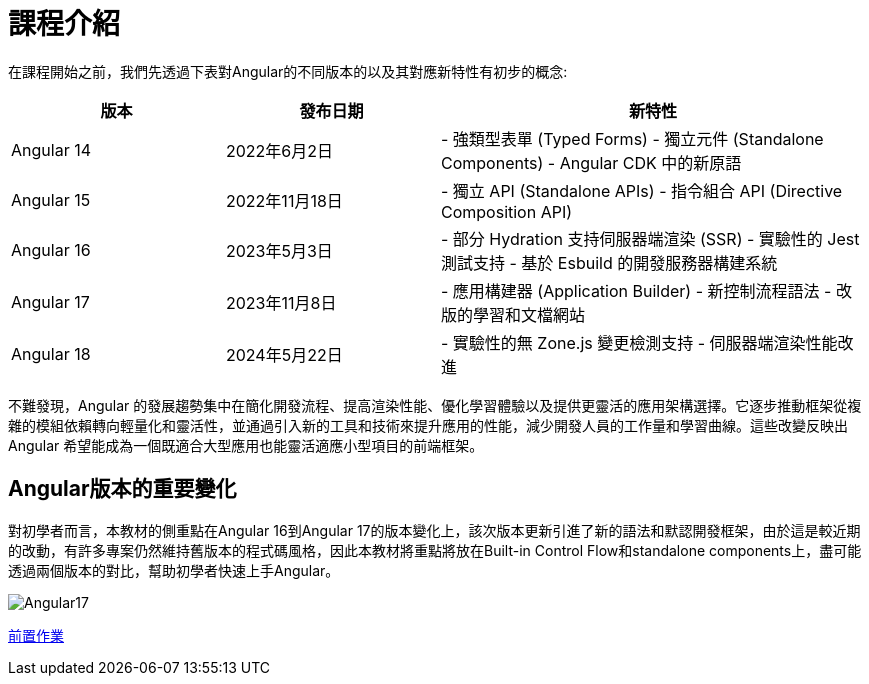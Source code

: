 = 課程介紹 

在課程開始之前，我們先透過下表對Angular的不同版本的以及其對應新特性有初步的概念:

[cols="1,1,2", options="header"]
|===
| 版本 | 發布日期 | 新特性

| Angular 14
| 2022年6月2日
| 
- 強類型表單 (Typed Forms)
- 獨立元件 (Standalone Components)
- Angular CDK 中的新原語

| Angular 15
| 2022年11月18日
| 
-  獨立 API (Standalone APIs)
- 指令組合 API (Directive Composition API)

| Angular 16
| 2023年5月3日
| 
- 部分 Hydration 支持伺服器端渲染 (SSR)
- 實驗性的 Jest 測試支持
- 基於 Esbuild 的開發服務器構建系統

| Angular 17
| 2023年11月8日
| 
- 應用構建器 (Application Builder)
- 新控制流程語法
- 改版的學習和文檔網站

| Angular 18
| 2024年5月22日
| 
- 實驗性的無 Zone.js 變更檢測支持
- 伺服器端渲染性能改進
|===

不難發現，Angular 的發展趨勢集中在簡化開發流程、提高渲染性能、優化學習體驗以及提供更靈活的應用架構選擇。它逐步推動框架從複雜的模組依賴轉向輕量化和靈活性，並通過引入新的工具和技術來提升應用的性能，減少開發人員的工作量和學習曲線。這些改變反映出 Angular 希望能成為一個既適合大型應用也能靈活適應小型項目的前端框架。

== Angular版本的重要變化

對初學者而言，本教材的側重點在Angular 16到Angular 17的版本變化上，該次版本更新引進了新的語法和默認開發框架，由於這是較近期的改動，有許多專案仍然維持舊版本的程式碼風格，因此本教材將重點將放在Built-in Control Flow和standalone components上，盡可能透過兩個版本的對比，幫助初學者快速上手Angular。

image::./images/Angular17.png[]


link:前置作業.adoc[前置作業]